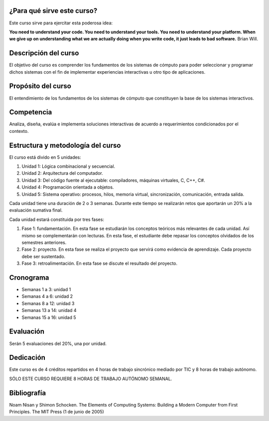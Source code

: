 ¿Para qué sirve este curso?
-----------------------------

Este curso sirve para ejercitar esta poderosa idea:

**You need to understand your code.
You need to understand your tools.
You need to understand your platform.
When we give up on understanding what we are actually doing when you write
code, it just leads to bad software.**
Brian Will.

Descripción del curso
----------------------

El objetivo del curso es comprender los fundamentos de los sistemas de
cómputo para poder seleccionar y programar dichos sistemas con el fin de
implementar experiencias interactivas u otro tipo de aplicaciones.

Propósito del curso
---------------------

El entendimiento de los fundamentos de los sistemas de cómputo que
constituyen la base de los sistemas interactivos.

Competencia
------------

Analiza, diseña, evalúa e implementa soluciones interactivas de
acuerdo a requerimientos condicionados por el contexto.

Estructura y metodología del curso
-----------------------------------
El curso está divido en 5 unidades:

#. Unidad 1: Lógica combinacional y secuencial.
#. Unidad 2: Arquitectura del computador.
#. Unidad 3: Del código fuente al ejecutable: compiladores, máquinas virtuales, C, C++, C#.
#. Unidad 4: Programación orientada a objetos.
#. Unidad 5: Sistema operativo: procesos, hilos, memoria virtual, sincronización, comunicación,
   entrada salida.

Cada unidad tiene una duración de 2 o 3 semanas. Durante este tiempo se realizarán 
retos que aportarán un 20% a la evaluación sumativa final.

Cada unidad estará constituida por tres fases:

#. Fase 1: fundamentación. En esta fase se estudiarán los conceptos teóricos más relevantes de
   cada unidad. Así mismo se complementarán con lecturas. En esta fase, el estudiante
   debe repasar los conceptos olvidados de los semestres anteriores.
#. Fase 2: proyecto. En esta fase se realiza el proyecto que servirá como evidencia de aprendizaje.
   Cada proyecto debe ser sustentado.
#. Fase 3: retroalimentación. En esta fase se discute el resultado del proyecto.

Cronograma
------------
* Semanas 1 a 3: unidad 1
* Semanas 4 a 6: unidad 2
* Semanas 8 a 12: unidad 3
* Semanas 13 a 14: unidad 4
* Semanas 15 a 16: unidad 5

Evaluación
-----------
Serán 5 evaluaciones del 20%, una por unidad.

Dedicación
-----------

Este curso es de 4 créditos repartidos en 4 horas de trabajo sincrónico mediado por TIC y 8 horas de trabajo autónomo.

SÓLO ESTE CURSO REQUIERE 8 HORAS DE TRABAJO AUTÓNOMO SEMANAL.

Bibliografía
-------------
Noam Nisan y Shimon Schocken. The Elements of Computing Systems: Building a Modern
Computer from First Principles. The MIT Press (1 de junio de 2005)	
